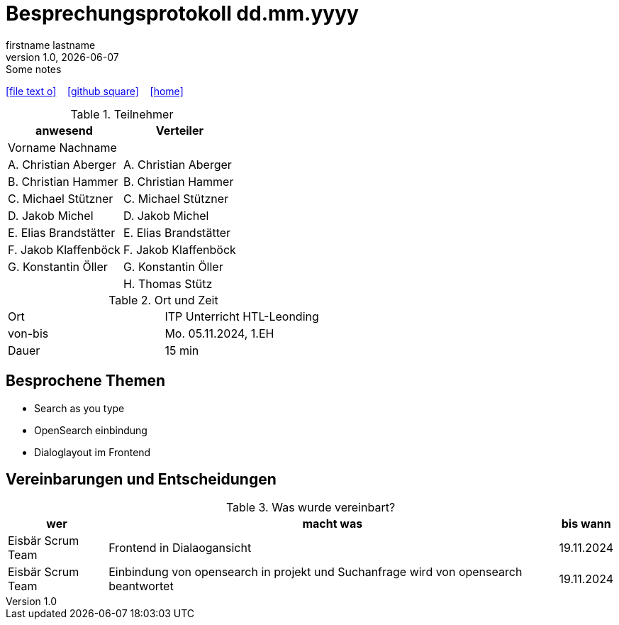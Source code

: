 = Besprechungsprotokoll dd.mm.yyyy
firstname lastname
1.0, {docdate}: Some notes
ifndef::imagesdir[:imagesdir: images]
:icons: font
//:sectnums:    // Nummerierung der Überschriften / section numbering
//:toc: left

//Need this blank line after ifdef, don't know why...
ifdef::backend-html5[]

// https://fontawesome.com/v4.7.0/icons/
icon:file-text-o[link=https://raw.githubusercontent.com/htl-leonding-college/asciidoctor-docker-template/master/asciidocs/{docname}.adoc] ‏ ‏ ‎
icon:github-square[link=https://github.com/htl-leonding-college/asciidoctor-docker-template] ‏ ‏ ‎
icon:home[link=https://htl-leonding.github.io/]
endif::backend-html5[]


.Teilnehmer
|===
|anwesend |Verteiler

|Vorname Nachname
|

|A. Christian Aberger
|A. Christian Aberger

|B. Christian Hammer
|B. Christian Hammer

|C. Michael Stützner
|C. Michael Stützner

|D. Jakob Michel
|D. Jakob Michel

|E. Elias Brandstätter
|E. Elias Brandstätter

|F. Jakob Klaffenböck
|F. Jakob Klaffenböck

|G. Konstantin Öller
|G. Konstantin Öller

|
|H. Thomas Stütz
|===

.Ort und Zeit
[cols=2*]
|===
|Ort
|ITP Unterricht HTL-Leonding

|von-bis
|Mo. 05.11.2024, 1.EH
|Dauer
|15 min
|===



== Besprochene Themen

* Search as you type
* OpenSearch einbindung
* Dialoglayout im Frontend


== Vereinbarungen und Entscheidungen

.Was wurde vereinbart?
[%autowidth]
|===
|wer |macht was |bis wann

| Eisbär Scrum Team
a| Frontend in Dialaogansicht
| 19.11.2024

|Eisbär Scrum Team
a| Einbindung von opensearch in projekt und Suchanfrage wird von opensearch beantwortet
|19.11.2024

|===